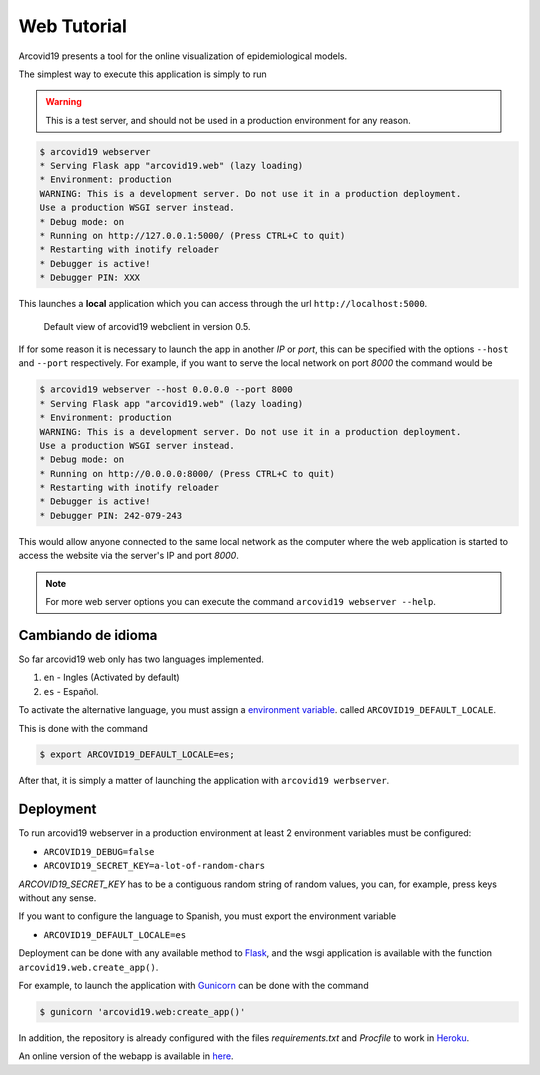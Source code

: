 Web Tutorial
============

Arcovid19 presents a tool for the online visualization of epidemiological models.

The simplest way to execute this application is simply to run

.. warning::

    This is a test server, and should not be used in a production environment for any reason.

.. code-block:: console

    $ arcovid19 webserver
    * Serving Flask app "arcovid19.web" (lazy loading)
    * Environment: production
    WARNING: This is a development server. Do not use it in a production deployment.
    Use a production WSGI server instead.
    * Debug mode: on
    * Running on http://127.0.0.1:5000/ (Press CTRL+C to quit)
    * Restarting with inotify reloader
    * Debugger is active!
    * Debugger PIN: XXX

This launches a **local** application which you can access through the url ``http://localhost:5000``.


.. figure:: images/landing.png
    :width: 100%

    Default view of arcovid19 webclient in version 0.5.

If for some reason it is necessary to launch the app in another *IP* or *port*, this can be specified with the options ``--host`` and ``--port`` respectively. For example, if you want to serve the local network on port *8000* the command would be

.. code-block:: console

    $ arcovid19 webserver --host 0.0.0.0 --port 8000
    * Serving Flask app "arcovid19.web" (lazy loading)
    * Environment: production
    WARNING: This is a development server. Do not use it in a production deployment.
    Use a production WSGI server instead.
    * Debug mode: on
    * Running on http://0.0.0.0:8000/ (Press CTRL+C to quit)
    * Restarting with inotify reloader
    * Debugger is active!
    * Debugger PIN: 242-079-243

This would allow anyone connected to the same local network as the computer where the web application is started to access the website via the server's IP and port *8000*.

.. note::

    For more web server options you can execute the command
    ``arcovid19 webserver --help``.


Cambiando de idioma
-------------------

So far arcovid19 web only has two languages implemented.

#. ``en`` - Ingles (Activated by default)
#. ``es`` - Español.

To activate the alternative language, you must assign a
`environment variable <https://en.wikipedia.org/wiki/Environment_variable>`_.
called ``ARCOVID19_DEFAULT_LOCALE``.

This is done with the command

.. code-block:: console

    $ export ARCOVID19_DEFAULT_LOCALE=es;

After that, it is simply a matter of launching the application with
``arcovid19 werbserver``.


Deployment
----------

To run arcovid19 webserver in a production environment at least 2 environment variables must be configured:

- ``ARCOVID19_DEBUG=false``
- ``ARCOVID19_SECRET_KEY=a-lot-of-random-chars``

*ARCOVID19_SECRET_KEY* has to be a contiguous random string of random values, you can, for example, press keys without any sense.

If you want to configure the language to Spanish, you must export the environment variable

- ``ARCOVID19_DEFAULT_LOCALE=es``

Deployment can be done with any available method to
`Flask <https://flask.palletsprojects.com/en/1.1.x/deploying/>`_, and the 
wsgi application is available with the function  ``arcovid19.web.create_app()``.

For example, to launch the application with `Gunicorn <https://gunicorn.org/>`_
can be done with the command

.. code-block:: console

    $ gunicorn 'arcovid19.web:create_app()'


In addition, the repository is already configured with the files 
*requirements.txt* and *Procfile* to work in `Heroku <http://heroku.com>`_.

An online version of the webapp is available in
`here <https://arcovid19.herokuapp.com/>`_.






